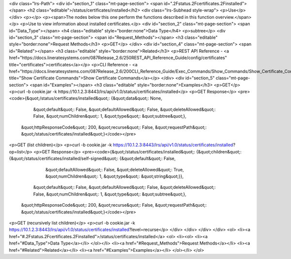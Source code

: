 <div class="lrs-Path">
<div id="section_1" class="mt-page-section">
<span id=".2Fstatus.2Fcertificates.2Finstalled"></span>
<h2 class="editable">/status/certificates/installed</h2>
<div class="lrs-Subhead style-wrap">
<p>Use</p>
</div>
<p></p>
<p><span>The nodes below this one perform the functions described in this function overview.</span></p>
<p>Use to view information about installed certificates.</p>
<div id="section_2" class="mt-page-section">
<span id="Data_Type"></span>
<h4 class="editable" style="border:none">Data Type</h4>
<p>subtree</p>
<div id="section_3" class="mt-page-section">
<span id="Request_Methods"></span>
<h3 class="editable" style="border:none">Request Methods</h3>
<p>GET</p>
</div>
<div id="section_4" class="mt-page-section">
<span id="Related"></span>
<h3 class="editable" style="border:none">Related</h3>
<p>REST API Reference - <a href="https://docs.lineratesystems.com/087Release_2.6/250REST_API_Reference_Guide/config/certificates" title="certificates">certificates</a></p>
<p>CLI Reference - <a href="https://docs.lineratesystems.com/087Release_2.6/200CLI_Reference_Guide/Exec_Commands/Show_Commands/Show_Certificate_Commands" title="Show Certificate Commands">Show Certificate Commands</a></p>
</div>
<div id="section_5" class="mt-page-section">
<span id="Examples"></span>
<h3 class="editable" style="border:none">Examples</h3>
<p>GET</p>
<p>curl -b cookie.jar -k https://10.1.2.3:8443/lrs/api/v1.0/status/certificates/installed</p>
<p>GET Response</p>
<pre><code>{&quot;/status/certificates/installed&quot;: {&quot;data&quot;: None,
                                     &quot;default&quot;: False,
                                     &quot;defaultAllowed&quot;: False,
                                     &quot;deleteAllowed&quot;: False,
                                     &quot;numChildren&quot;: 1,
                                     &quot;type&quot;: &quot;subtree&quot;},
 &quot;httpResponseCode&quot;: 200,
 &quot;recurse&quot;: False,
 &quot;requestPath&quot;: &quot;/status/certificates/installed&quot;}</code></pre>
<p>GET (list children)</p>
<p>curl -b cookie.jar -k https://10.1.2.3:8443/lrs/api/v1.0/status/certificates/installed?op=list</p>
<p>GET Response</p>
<pre><code>{&quot;/status/certificates/installed&quot;: {&quot;children&quot;: {&quot;/status/certificates/installed/self-signed&quot;: {&quot;default&quot;: False,
                                                                                                   &quot;defaultAllowed&quot;: False,
                                                                                                   &quot;deleteAllowed&quot;: True,
                                                                                                   &quot;numChildren&quot;: 1,
                                                                                                   &quot;type&quot;: &quot;string&quot;}},
                                     &quot;default&quot;: False,
                                     &quot;defaultAllowed&quot;: False,
                                     &quot;deleteAllowed&quot;: False,
                                     &quot;numChildren&quot;: 1,
                                     &quot;type&quot;: &quot;subtree&quot;},
 &quot;httpResponseCode&quot;: 200,
 &quot;recurse&quot;: False,
 &quot;requestPath&quot;: &quot;/status/certificates/installed&quot;}</code></pre>
<p>GET (recursively list children)</p>
<p>curl -b cookie.jar -k https://10.1.2.3:8443/lrs/api/v1.0/status/certificates/installed?level=recurse</p>
</div>
</div>
</div>
</div>
<ol>
<li><a href="#.2Fstatus.2Fcertificates.2Finstalled">/status/certificates/installed</a>
<ol>
<li><ol>
<li><a href="#Data_Type">Data Type</a></li>
</ol></li>
<li><a href="#Request_Methods">Request Methods</a></li>
<li><a href="#Related">Related</a></li>
<li><a href="#Examples">Examples</a></li>
</ol></li>
</ol>
